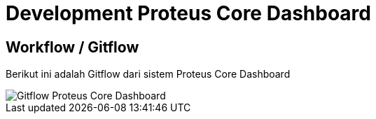 = Development Proteus Core Dashboard

== Workflow / Gitflow

Berikut ini adalah Gitflow dari sistem Proteus Core Dashboard

image::images-proteus-core-dashboard/proteus-core-dashboard-flow.png[Gitflow Proteus Core Dashboard]
